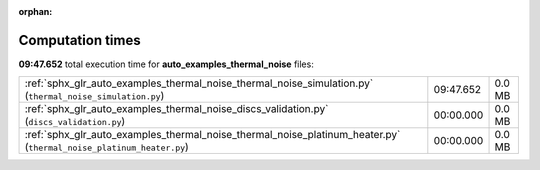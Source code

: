 
:orphan:

.. _sphx_glr_auto_examples_thermal_noise_sg_execution_times:

Computation times
=================
**09:47.652** total execution time for **auto_examples_thermal_noise** files:

+---------------------------------------------------------------------------------------------------------------------+-----------+--------+
| :ref:`sphx_glr_auto_examples_thermal_noise_thermal_noise_simulation.py` (``thermal_noise_simulation.py``)           | 09:47.652 | 0.0 MB |
+---------------------------------------------------------------------------------------------------------------------+-----------+--------+
| :ref:`sphx_glr_auto_examples_thermal_noise_discs_validation.py` (``discs_validation.py``)                           | 00:00.000 | 0.0 MB |
+---------------------------------------------------------------------------------------------------------------------+-----------+--------+
| :ref:`sphx_glr_auto_examples_thermal_noise_thermal_noise_platinum_heater.py` (``thermal_noise_platinum_heater.py``) | 00:00.000 | 0.0 MB |
+---------------------------------------------------------------------------------------------------------------------+-----------+--------+
